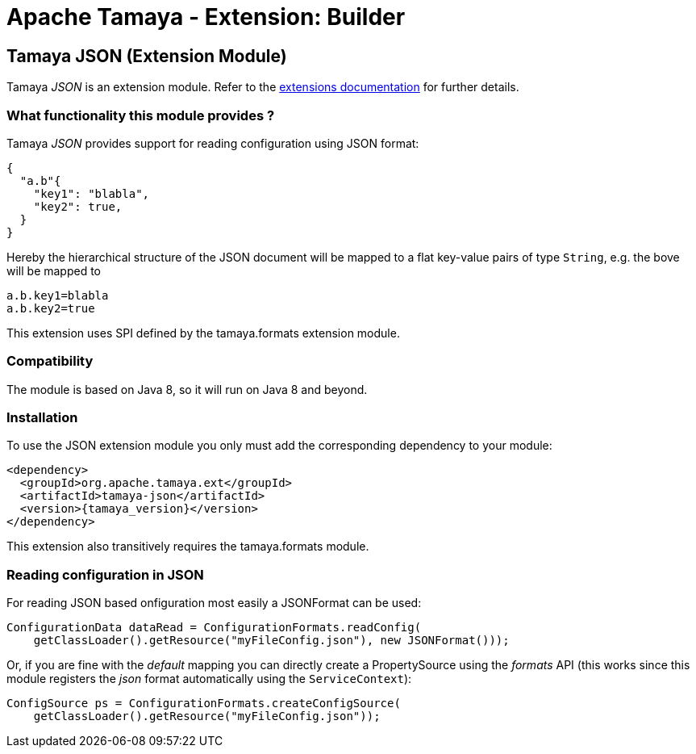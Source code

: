 :jbake-type: page
:jbake-status: published

= Apache Tamaya - Extension: Builder

toc::[]


[[JSON]]
== Tamaya JSON (Extension Module)
Tamaya _JSON_ is an extension module. Refer to the link:../extensions.html[extensions documentation] for further details.

=== What functionality this module provides ?

Tamaya _JSON_ provides support for reading configuration using JSON
format:

[source, json]
-----------------------------------------------
{
  "a.b"{
    "key1": "blabla",
    "key2": true,
  }
}
-----------------------------------------------

Hereby the hierarchical structure of the JSON document will be mapped to a
flat key-value pairs of type `String`, e.g. the bove will be mapped to

[source, properties]
-----------------------------------------------
a.b.key1=blabla
a.b.key2=true
-----------------------------------------------

This extension uses SPI defined by the +tamaya.formats+ extension module.


=== Compatibility

The module is based on Java 8, so it will run on Java 8 and beyond.


=== Installation

To use the JSON extension module you only must add the corresponding dependency to your module:

[source, xml]
-----------------------------------------------
<dependency>
  <groupId>org.apache.tamaya.ext</groupId>
  <artifactId>tamaya-json</artifactId>
  <version>{tamaya_version}</version>
</dependency>
-----------------------------------------------

This extension also transitively requires the +tamaya.formats+ module.


=== Reading configuration in JSON

For reading JSON based onfiguration most easily a +JSONFormat+ can be
used:

[source, java]
-----------------------------------------------
ConfigurationData dataRead = ConfigurationFormats.readConfig(
    getClassLoader().getResource("myFileConfig.json"), new JSONFormat()));
-----------------------------------------------

Or, if you are fine with the _default_ mapping you can directly create a
+PropertySource+ using the _formats_ API (this works since this module
registers the _json_ format automatically using the `ServiceContext`):

[source, java]
-----------------------------------------------
ConfigSource ps = ConfigurationFormats.createConfigSource(
    getClassLoader().getResource("myFileConfig.json"));
-----------------------------------------------
